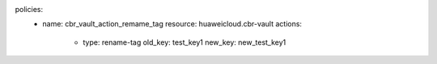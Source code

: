 policies:
    - name: cbr_vault_action_remame_tag
      resource: huaweicloud.cbr-vault
      actions:
        - type: rename-tag
          old_key: test_key1
          new_key: new_test_key1


